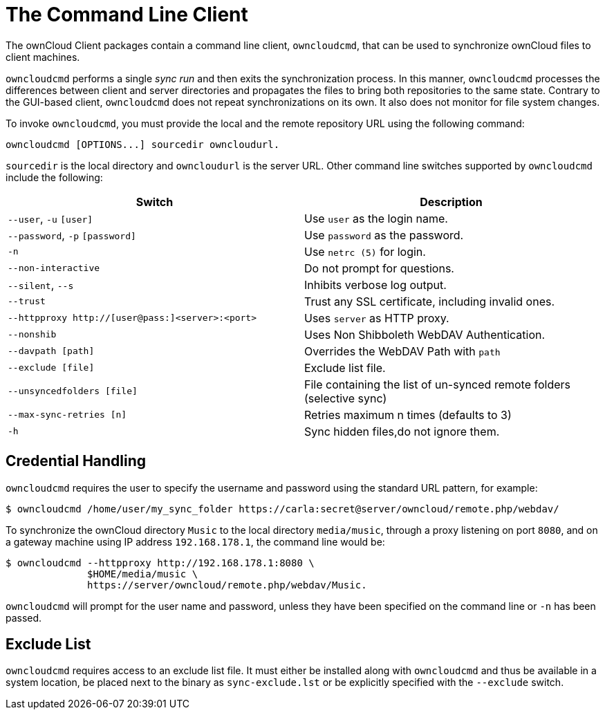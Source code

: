 = The Command Line Client

The ownCloud Client packages contain a command line client, `owncloudcmd`, that can be used to synchronize ownCloud files to client machines.

`owncloudcmd` performs a single _sync run_ and then exits the synchronization process.
In this manner, `owncloudcmd` processes the differences between client and server directories and propagates the files to bring both repositories to the same state.
Contrary to the GUI-based client, `owncloudcmd` does not repeat synchronizations on its own.
It also does not monitor for file system changes.

To invoke `owncloudcmd`, you must provide the local and the remote repository URL using the following command:

....
owncloudcmd [OPTIONS...] sourcedir owncloudurl.
....

`sourcedir` is the local directory and `owncloudurl` is the server URL.
Other command line switches supported by `owncloudcmd` include the following:

[options="header"]
|===
| Switch | Description
| `--user`, `-u` `[user]`|  Use `user` as the login name.
| `--password`, `-p` `[password]`|  Use `password` as the password.
| `-n`|  Use `netrc (5)` for login.
| `--non-interactive`|  Do not prompt for questions.
| `--silent`, `--s`|  Inhibits verbose log output.
| `--trust`|  Trust any SSL certificate, including invalid ones.
| `--httpproxy  http://[user@pass:]<server>:<port>`|  Uses `server` as HTTP proxy.
| `--nonshib`|  Uses Non Shibboleth WebDAV Authentication.
| `--davpath [path]`|  Overrides the WebDAV Path with `path`
| `--exclude [file]`|  Exclude list file.
| `--unsyncedfolders [file]`|  File containing the list of un-synced remote folders (selective sync)
| `--max-sync-retries [n]`|  Retries maximum n times (defaults to 3)
| `-h`|  Sync hidden files,do not ignore them.
|===

== Credential Handling

`owncloudcmd` requires the user to specify the username and password using the standard URL pattern, for example:

[source,console]
....
$ owncloudcmd /home/user/my_sync_folder https://carla:secret@server/owncloud/remote.php/webdav/
....

To synchronize the ownCloud directory `Music` to the local directory `media/music`, through a proxy listening on port `8080`, and on a gateway machine using IP address `192.168.178.1`, the command line would be:

[source,console]
....
$ owncloudcmd --httpproxy http://192.168.178.1:8080 \
              $HOME/media/music \
              https://server/owncloud/remote.php/webdav/Music.
....

`owncloudcmd` will prompt for the user name and password, unless they have been specified on the command line or `-n` has been passed.

== Exclude List

`owncloudcmd` requires access to an exclude list file.
It must either be installed along with `owncloudcmd` and thus be available in a system location, be placed next to the binary as `sync-exclude.lst` or be explicitly specified with the `--exclude` switch.
